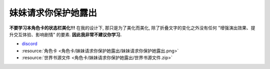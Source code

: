 ************************************************************************************************************************
妹妹请求你保护她露出
************************************************************************************************************************

**不要学习本角色卡的状态栏美化!!!** 在我的设计下, 那只是为了美化而美化, 除了折叠文字的变化之外没有任何 "增强演出效果、提升交互体验、影响剧情" 的要素. **因此我非常不建议你学习.**

- `discord <https://discord.com/channels/1134557553011998840/1309438694557487145>`_
- :resource:`角色卡 <角色卡/妹妹请求你保护她露出/妹妹请求你保护她露出.png>`
- :resource:`世界书源文件 <角色卡/妹妹请求你保护她露出/世界书源文件.zip>`
